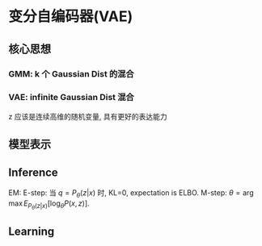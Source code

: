* 变分自编码器(VAE)
** 核心思想 
*** GMM: k 个 Gaussian Dist 的混合
\begin{align*}
&z \sim \text{Categorical Dist}\\
&x|z \sim \mathcal{N} \left( x | \mu_i , \Sigma_i \right)
\end{align*}
*** VAE: infinite Gaussian Dist 混合
z 应该是连续高维的随机变量, 具有更好的表达能力

** 模型表示
\begin{align*}
& z \sim \mathcal{N} \left( 0, I \right)\\
& x | z \sim \mathcal{N} \left( \mu_{\theta} \left( z \right), \Sigma_{\theta} (z) \right)\\
& P \left( x \right) = \int_z P \left( x, z \right) dz = \int_z P(z) P \left( x|z \right) dz \text{. so P(x) is intractable.}\\
& P_{\theta}(z|x) = \frac{P_{\theta}(z) P_{\theta} \left( x|z \right)}{P_{\theta}(x)} \text{. P(z|x) is intractable too.}
\end{align*}

** Inference
\begin{align*}
\log P \left( x \right) = ELBO + KL \left( q_{\phi} (z | x) || P_{\theta} \left( z|x \right) \right)\\
\end{align*}
EM: E-step: 当 $q = P_{\theta}\left( z|x \right)$ 时, KL=0, expectation is ELBO.
    M-step: $\theta = \arg \max E_{P_{\theta}(z|x)}[\log_{\theta}P(x,z)]$.

\begin{align*}
<\hat{\theta}, \hat{\phi}> &= \arg \min KL \left( q_{\phi} (z|x) || P_{\theta} \left( z | x \right) \right)\\
&= \arg \max ELBO\\
&= \arg \max E_{q_{\phi}(z|x)} [\log P_{\theta} \left( x,z \right)] + H[q_{\phi}]\\
&= \arg \max E_{q_{\phi}(z|x)} [\log P_{\theta} \left( x | z \right)] - KL [q_{\phi}(z|x) || P(z)]
\end{align*}

** Learning





